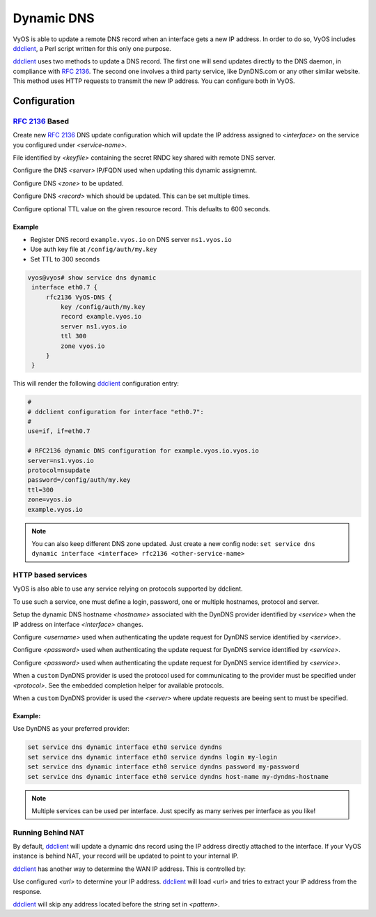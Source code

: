 .. _dynamic-dns:

###########
Dynamic DNS
###########

VyOS is able to update a remote DNS record when an interface gets a new IP
address. In order to do so, VyOS includes ddclient_, a Perl script written for
this only one purpose.

ddclient_ uses two methods to update a DNS record. The first one will send
updates directly to the DNS daemon, in compliance with :rfc:`2136`. The second
one involves a third party service, like DynDNS.com or any other similar
website. This method uses HTTP requests to transmit the new IP address. You
can configure both in VyOS.

Configuration
=============

:rfc:`2136` Based
-----------------

.. cfgcmd:: set service dns dynamic interface <interface> rfc2136 <service-name>

Create new :rfc:`2136` DNS update configuration which will update the IP address
assigned to `<interface>` on the service you configured under `<service-name>`.

.. cfgcmd:: set service dns dynamic interface <interface> rfc2136 <service-name> key <keyfile>

File identified by `<keyfile>` containing the secret RNDC key shared with
remote DNS server.

.. cfgcmd:: set service dns dynamic interface <interface> rfc2136 <service-name> server <server>

Configure the DNS `<server>` IP/FQDN used when updating this dynamic assignemnt.

.. cfgcmd:: set service dns dynamic interface <interface> rfc2136 <service-name> zone <zone>

Configure DNS `<zone>` to be updated.

.. cfgcmd:: set service dns dynamic interface <interface> rfc2136 <service-name> record <record>

Configure DNS `<record>` which should be updated. This can be set multiple
times.

.. cfgcmd:: set service dns dynamic interface <interface> rfc2136 <service-name> ttl <ttl>

Configure optional TTL value on the given resource record. This defualts to 600
seconds.

Example
^^^^^^^

* Register DNS record ``example.vyos.io`` on DNS server ``ns1.vyos.io``
* Use auth key file at ``/config/auth/my.key``
* Set TTL to 300 seconds

.. code-block:: none

  vyos@vyos# show service dns dynamic
   interface eth0.7 {
       rfc2136 VyOS-DNS {
           key /config/auth/my.key
           record example.vyos.io
           server ns1.vyos.io
           ttl 300
           zone vyos.io
       }
   }

This will render the following ddclient_ configuration entry:

.. code-block:: none

  #
  # ddclient configuration for interface "eth0.7":
  #
  use=if, if=eth0.7

  # RFC2136 dynamic DNS configuration for example.vyos.io.vyos.io
  server=ns1.vyos.io
  protocol=nsupdate
  password=/config/auth/my.key
  ttl=300
  zone=vyos.io
  example.vyos.io

.. note:: You can also keep different DNS zone updated. Just create a new
   config node: ``set service dns dynamic interface <interface> rfc2136
   <other-service-name>``

HTTP based services
-------------------

VyOS is also able to use any service relying on protocols supported by ddclient.

To use such a service, one must define a login, password, one or multiple
hostnames, protocol and server.

.. cfgcmd:: set service dns dynamic interface <interface> service <service> host-name <hostname>

Setup the dynamic DNS hostname `<hostname>` associated with the DynDNS provider
identified by `<service>` when the IP address on interface `<interface>`
changes.

.. cfgcmd:: set service dns dynamic interface <interface> service <service> login <username>

Configure `<username>` used when authenticating the update request for DynDNS
service identified by `<service>`.

.. cfgcmd:: set service dns dynamic interface <interface> service <service> password <password>

Configure `<password>` used when authenticating the update request for DynDNS
service identified by `<service>`.

.. cfgcmd:: set service dns dynamic interface <interface> service <service> password <password>

Configure `<password>` used when authenticating the update request for DynDNS
service identified by `<service>`.

.. cfgcmd:: set service dns dynamic interface <interface> service <service> protocol <protocol>

When a ``custom`` DynDNS provider is used the protocol used for communicating to
the provider must be specified under `<protocol>`. See the embedded completion
helper for available protocols.

.. cfgcmd:: set service dns dynamic interface <interface> service <service> server <server>

When a ``custom`` DynDNS provider is used the `<server>` where update requests
are beeing sent to must be specified.

Example:
^^^^^^^^

Use DynDNS as your preferred provider:

.. code-block:: none

  set service dns dynamic interface eth0 service dyndns
  set service dns dynamic interface eth0 service dyndns login my-login
  set service dns dynamic interface eth0 service dyndns password my-password
  set service dns dynamic interface eth0 service dyndns host-name my-dyndns-hostname

.. note:: Multiple services can be used per interface. Just specify as many
   serives per interface as you like!

Running Behind NAT
------------------

By default, ddclient_ will update a dynamic dns record using the IP address
directly attached to the interface. If your VyOS instance is behind NAT, your
record will be updated to point to your internal IP.

ddclient_ has another way to determine the WAN IP address. This is controlled
by:

.. cfgcmd:: set service dns dynamic interface <interface> use-web url <url>

Use configured `<url>` to determine your IP address. ddclient_ will load `<url>`
and tries to extract your IP address from the response.

.. cfgcmd:: set service dns dynamic interface <interface> use-web skip <pattern>

ddclient_ will skip any address located before the string set in `<pattern>`.

.. _ddclient: https://sourceforge.net/p/ddclient/wiki/Home/
